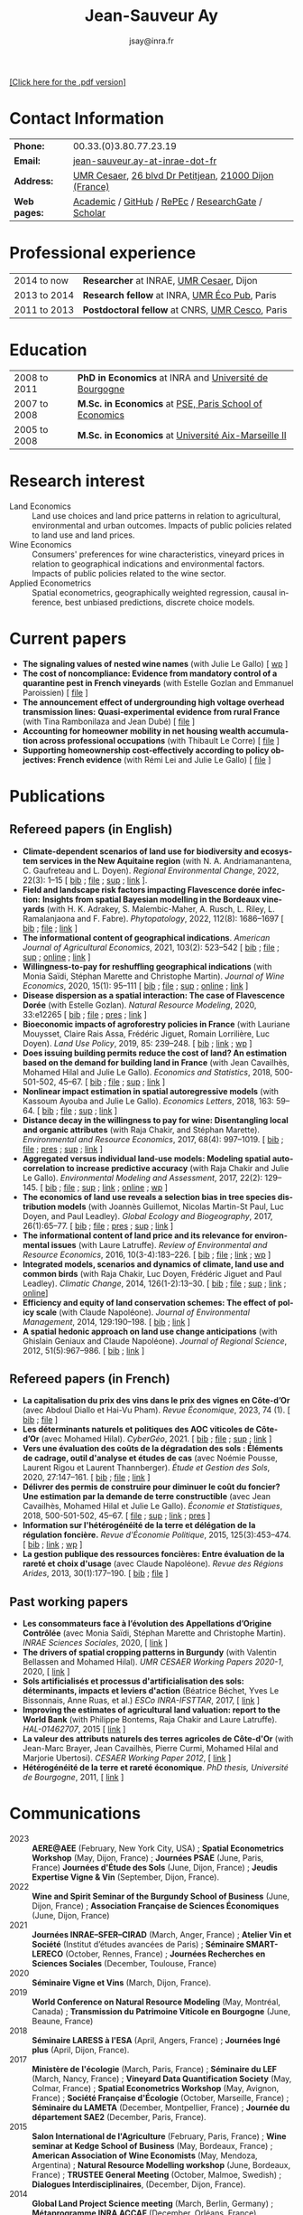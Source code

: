 #+TITLE:                Jean-Sauveur Ay
#+AUTHOR:               jsay@inra.fr
#+EXPORT_FILE_NAME: index
#+STARTUP:          fold
#+LaTeX_CLASS:      CuriVitae
#+OPTIONS:          LaTeX:t tags:nil num:nil H:5 toc:nil html-postamble:t
#+LANGUAGE:         en
#+STARTUP:          hideblocks
#+DRAWERS:          PROPERTIES BABEL HTML
:HTML:
#+HTML_HEAD: <link rel="stylesheet" type="text/css" href="style.css"/>
#+HTML_HEAD: <base target="_blank">
#+ATTR_HTML: :rules none
:END:

#+HTML: <a target="_blank" rel="noopener noreferrer" href="index.pdf">[Click here for the .pdf version]</a>

* Code for export                            :noexport:
** LaTeX

#+begin_src emacs-lisp :eval yes :results silent
(add-to-list 'org-latex-classes
	     '("CuriVitae"
	       "\\documentclass[11pt, a4paper]{./style}
                  [NO-DEFAULT-PACKAGES]
                  \\usepackage{natbib}
                  \\usepackage{comment, csquotes}
                  \\usepackage[adobe-utopia]{mathdesign}
                  \\let\\progstruct=\\texttt
                  \\newcommand{\\progexample}[1]{{\\ttfamily\\small #1}}"
	       ("\\titre{%s}"                 . "\\titre{%s}"    )
	       ("\\soustitre{%s}"             . "\\soustitre{%s}" )))
#+end_src

** HTML
*** tables

#+begin_src emacs-lisp :eval yes :results silent
(setq org-html-table-default-attributes
      '(:border "0" :cellspacing "0" :cellpadding "6" :rules "none" :frame "none"))
#+end_src

*** Postamble

#+begin_src emacs-lisp  :eval yes :results silent
(setq org-html-postamble-format
      '(("en"
	 "<p class=\"date\">Last modification: %T </p>\n <p class=\"date\">Generated by %c </p>
          <p class=\"date\">Css style file <a href=\"https://jsay.github.io/website/style.css\">here</a> (adapted from <a href=\"https://gongzhitaao.org/orgcss/org.css\">orgcss</a>)</p>")))
#+end_src

* README                                     :noexport:
  :PROPERTIES:
  :EXPORT_FILE_NAME: README
  :END:
** Use

   1. Modifications only made on the file =Main.org=
   2. The data are exported to =index.html= and =index.pdf= (see
      =/emacs-config/= repository)
   3. =style.css= and =style.cls= are custom templates for html and
      pdf export

* Contact Information

| *Phone:*     | 00.33.(0)3.80.77.23.19                                 |
| *Email:*     | [[mailto:jean-sauveur.ay@inrae.fr][jean-sauveur.ay-at-inrae-dot-fr]]                        |
| *Address:*   | [[https://www2.dijon.inrae.fr/cesaer/en/axis/][UMR Cesaer]], [[https://www.google.com/maps/?q%3D47.3097819,5.0644835][26 blvd Dr Petitjean]], [[https://www.google.com/maps/place/21000+Dijon/][21000 Dijon (France)]] |
| *Web pages:* | [[https://www2.dijon.inrae.fr/cesaer/membres/jean-sauveur-ay/][Academic]] / [[http://github.com/jsay/][GitHub]] / [[https://ideas.repec.org/e/pay77.html][RePEc]] / [[https://www.researchgate.net/profile/Jean_Sauveur_Ay][ResearchGate]] / [[https://scholar.google.fr/citations?user=arEwxlIAAAAJ&hl=fr][Scholar]]    |

* Professional experience

| 2014 to now  | *Researcher* at INRAE, [[https://www2.dijon.inrae.fr/cesaer/en/axis/][UMR Cesaer]], Dijon       |
| 2013 to 2014 | *Research fellow* at INRA, [[https://www6.versailles-grignon.inrae.fr/economie_publique_eng/][UMR Éco Pub]], Paris  |
| 2011 to 2013 | *Postdoctoral fellow* at CNRS, [[http://cesco.mnhn.fr/en][UMR Cesco]], Paris |

* Education

| 2008 to 2011 | *PhD in Economics* at INRA and [[http://en.u-bourgogne.fr/][Université de Bourgogne]] |
| 2007 to 2008 | *M.Sc. in Economics* at [[https://www.parisschoolofeconomics.eu/en/][PSE, Paris School of Economics]] |
| 2005 to 2008 | *M.Sc. in Economics* at [[https://www.amse-aixmarseille.fr/en][Université Aix-Marseille II]]    |

* Research interest

  - Land Economics :: Land use choices and land price patterns in
    relation to agricultural, environmental and urban
    outcomes. Impacts of public policies related to land use and land
    prices.
  - Wine Economics :: Consumers' preferences for wine characteristics,
    vineyard prices in relation to geographical indications and
    environmental factors. Impacts of public policies related to the
    wine sector.
  - Applied Econometrics :: Spatial econometrics, geographically
    weighted regression, causal inference, best unbiased predictions,
    discrete choice models.

* Current papers

   - *The signaling values of nested wine names* (with Julie Le
     Gallo) [ [[https://wine-economics.org/wp-content/uploads/2021/05/AAWE_WP265.pdf][wp]] ] 
   - *The cost of noncompliance: Evidence from mandatory control of a
     quarantine pest in French vineyards* (with Estelle Gozlan and
     Emmanuel Paroissien) [ [[file:doc/RISCA-FILE.pdf][file]] ]
   - *The announcement effect of undergrounding high voltage overhead
     transmission lines:* *Quasi-experimental evidence from rural
     France* (with Tina Rambonilaza and Jean Dubé) [ [[file:doc/HVTOL-FILE.pdf][file]] ]
   - *Accounting for homeowner mobility in net housing wealth
     accumulation across professional occupations* (with Thibault Le
     Corre) [ [[file:doc/PPL-FILE.pdf][file]] ]
   - *Supporting homeownership cost-effectively according to policy
     objectives: French evidence* (with Rémi Lei and Julie Le Gallo) [
     [[file:doc/CEREM-FILE.pdf][file]] ]

* Publications
** Refereed papers (in English)

   - *Climate-dependent scenarios of land use for biodiversity and
     ecosystem services in the New Aquitaine region* (with
     N. A. Andriamanantena, C. Gaufreteau and L. Doyen). /Regional
     Environmental Change/, 2022, 22(3): 1--15 [ [[file:bib/MDFD.bib][bib]] ; [[file:doc/CDSA-FILE.pdf][file]] ; [[file:doc/CDSA-SUP.pdf][sup]] ;
     [[https://link.springer.com/article/10.1007/s10113-022-01964-6][link]] ].
   - *Field and landscape risk factors impacting Flavescence dorée
     infection:* *Insights from spatial Bayesian modelling in the
     Bordeaux vineyards* (with H. K. Adrakey, S. Malembic-Maher,
     A. Rusch, L. Riley, L. Ramalanjaona and
     F. Fabre). /Phytopatology/, 2022, 112(8): 1686--1697 [ [[file:bib/MDFD.bib][bib]] ; [[file:doc/MDFD-FILE.pdf][file]]
     ; [[https://apsjournals.apsnet.org/doi/10.1094/PHYTO-10-21-0449-R][link]] ]
   - *The informational content of geographical
     indications*. /American Journal of Agricultural Economics/, 2021,
     103(2): 523--542 [ [[file:bib/GEOIND.bib][bib]] ; [[file:doc/GEOIND-FILE.pdf][file]] ; [[file:doc/GEOIND-SUP.pdf][sup]] ; [[https://github.com/jsay/geoInd/][online]] ; [[https://onlinelibrary.wiley.com/doi/full/10.1111/ajae.12100][link]] ]
   - *Willingness-to-pay for reshuffling geographical indications*
     (with Monia Saïdi, Stéphan Marette and Christophe
     Martin). /Journal of Wine Economics/, 2020, 15(1): 95--111 [ [[file:bib/RFGI.bib][bib]]
     ; [[file:doc/RFGI-FILE.pdf][file]] ; [[file:doc/RFGI-SUP.pdf][sup]] ; [[https://github.com/jsay/reshufGI/][online]] ; [[https://www.cambridge.org/core/journals/journal-of-wine-economics/article/abs/willingnesstopay-for-reshuffling-geographical-indications/FD4DB1BCA54C1E204773BF861965BEBD][link]] ]
   - *Disease dispersion as a spatial interaction: The case of
     Flavescence Dorée* (with Estelle Gozlan). /Natural Resource
     Modeling/, 2020, 33:e12265 [ [[file:bib/SPFD.bib][bib]] ; [[file:doc/SPFD-FILE.pdf][file]] ; [[file:doc/SPFD-PRES.pdf][pres]] ; [[https://onlinelibrary.wiley.com/doi/full/10.1111/nrm.12265][link]] ]
   - *Bioeconomic impacts of agroforestry policies in France* (with
     Lauriane Mouysset, Claire Rais Assa, Frédéric Jiguet, Romain
     Lorrilière, Luc Doyen). /Land Use Policy/, 2019, 85: 239--248.  [
     [[file:bib/BIOFOR.bib][bib]] ; [[https://www.sciencedirect.com/science/article/abs/pii/S0264837718308160][link]] ;  [[http://cahiersdugretha.u-bordeaux4.fr/2017/2017-05.pdf][wp]] ]
   - *Does issuing building permits reduce the cost of land? An
     estimation based on the demand for building land in France* (with
     Jean Cavailhès, Mohamed Hilal and Julie Le Gallo). /Economics and
     Statistics/, 2018, 500-501-502, 45--67.  [ [[file:bib/PCPX.bib][bib]] ; [[file:doc/PCPX-FILE.pdf][file]] ; [[file:doc/PCPX-SUP.pdf][sup]] ;
     [[https://insee.fr/en/statistiques/3621981?sommaire=3622133][link]] ]
   - *Nonlinear impact estimation in spatial autoregressive models*
     (with Kassoum Ayouba and Julie Le Gallo). /Economics Letters/,
     2018, 163: 59--64. [ [[file:bib/NLSP.bib][bib]] ; [[file:doc/NLSP-FILE.pdf][file]] ; [[file:doc/NLSP-SUP.pdf][sup]] ; [[https://www.sciencedirect.com/science/article/pii/S0165176517304846][link]] ]
   - *Distance decay in the willingness to pay for wine: Disentangling
     local and organic attributes* (with Raja Chakir, and Stéphan
     Marette). /Environmental and Resource Economics/, 2017, 68(4):
     997--1019. [\nbsp{}[[file:bib/DWTP.bib][bib]] ; [[file:doc/DWTP-FILE.pdf][file]] ; [[file:doc/DWTP-PRES.pdf][pres]] ; [[file:doc/DWTP-SUP.pdf][sup]] ; [[https://link.springer.com/article/10.1007/s10640-016-0057-8][link]] ]
   - *Aggregated versus individual land-use models: Modeling spatial
     autocorrelation to increase predictive accuracy* (with Raja
     Chakir and Julie Le Gallo). /Environmental Modeling and
     Assessment/, 2017, 22(2): 129--145. [ [[file:bib/LUMP.bib][bib]] ; [[file:doc/LUMP-FILE.pdf][file]] ; [[file:doc/LUMP-SUP.pdf][sup]] ; [[https://link.springer.com/article/10.1007/s10666-016-9523-5][link]] ;
     [[https://github.com/jsay/spatial-pred-R][online]] ;  [[https://www6.versailles-grignon.inra.fr/economie_publique/Media/fichiers/Working-Papers/Working-Papers-2014/WP_2014_02][wp]] ]
   - *The economics of land use reveals a selection bias in tree
     species distribution models* (with Joannès Guillemot, Nicolas
     Martin-St Paul, Luc Doyen, and Paul Leadley). /Global Ecology and
     Biogeography/, 2017, 26(1):65--77. [ [[file:bib/NTSDM.bib][bib]] ; [[file:doc/NTSDM-FILE.pdf][file]] ; [[file:doc/NTSDM-PRES.pdf][pres]] ; [[file:doc/NTSDM-SUP.pdf][sup]] ;
     [[https://onlinelibrary.wiley.com/doi/abs/10.1111/geb.12514][link]] ]
   - *The informational content of land price and its relevance for
     environmental issues* (with Laure Latruffe). /Review of
     Environmental and Resource Economics/, 2016, 10(3-4):183--226. [
     [[file:bib/RLP.bib][bib]] ; [[file:doc/RLP-FILE.pdf][file]] ; [[https://www.nowpublishers.com/article/Details/IRERE-0086][link]] ; [[http://www.ceps.be/book/empirical-content-present-value-model-survey-instrumental-uses-farmland-prices.html][wp]] ]
   - *Integrated models, scenarios and dynamics of climate, land use
     and common birds* (with Raja Chakir, Luc Doyen, Frédéric Jiguet
     and Paul Leadley). /Climatic Change/, 2014, 126(1-2):13--30. [
     [[file:bib/CILE.bib][bib]] ; [[file:doc/CILE-FILE.pdf][file]] ; [[file:doc/CILE-SUP.pdf][sup]] ; [[https://link.springer.com/article/10.1007/s10584-014-1202-4][link]] ; [[https://mobilis-a4ac2.firebaseapp.com/index.html][online]]]
   - *Efficiency and equity of land conservation schemes: The effect
     of policy scale* (with Claude Napoléone). /Journal of
     Environmental Management/, 2014, 129:190--198. [ [[file:bib/EELC.bib][bib]] ; [[http://www.sciencedirect.com/science/article/pii/S0301479713004829][link]] ]
   - *A spatial hedonic approach on land use change anticipations*
     (with Ghislain Geniaux and Claude Napoléone). /Journal of
     Regional Science/, 2012, 51(5):967--986. [ [[file:bib/SPHED.bib][bib]] ; [[http://onlinelibrary.wiley.com/doi/10.1111/j.1467-9787.2011.00721.x/abstract][link]] ]

** Refereed papers (in French)

   - *La capitalisation du prix des vins dans le prix des vignes en
     Côte-d’Or* (avec Abdoul Diallo et Hai-Vu Pham). /Revue
     Économique/, 2023, 74 (1). [ [[file:bib/DNPA.bib][bib]] ; [[file:doc/VINPX-FILE.pdf][file]] ]
   - *Les déterminants naturels et politiques des AOC viticoles de
     Côte-d’Or* (avec Mohamed Hilal). /CyberGéo/, 2021. [ [[file:bib/DNPA.bib][bib]] ; [[file:doc/DNPA-FILE.pdf][file]] ;
     [[file:doc/DNPA-SUP.pdf][sup]] ; [[https://journals.openedition.org/cybergeo/36443][link]] ]
   - *Vers une évaluation des coûts de la dégradation des sols :
     Éléments de cadrage, outil d'analyse et études de cas* (avec
     Noémie Pousse, Laurent Rigou et Laurent Thannberger). /Étude et
     Gestion des Sols/, 2020, 27:147--161. [ [[file:bib/GPRF.bib][bib]] ; [[file:doc/ECOSOL-FILE.pdf][file]] ; [[https://www.afes.fr/publications/revue-etude-et-gestion-des-sols/volume-27-numero-1/][link]] ]
   - *Délivrer des permis de construire pour diminuer le coût du
     foncier? Une estimation par la demande de terre constructible*
     (avec Jean Cavailhès, Mohamed Hilal et Julie Le Gallo).
     /Économie et Statistiques/, 2018, 500-501-502, 45--67. [ [[file:doc/PCPXf-FILE.pdf][file]] ;
     [[file:doc/PCPX-SUP.pdf][sup]] ; [[https://insee.fr/fr/statistiques/3621977?sommaire=3622116][link]] ; [[file:doc/PCPXf-PRES.pdf][pres]] ]
   - *Information sur l'hétérogénéité de la terre et délégation de la
     régulation foncière.* /Revue d'Économie Politique/, 2015,
     125(3):453--474. [ [[file:bib/IFHT.bib][bib]] ; [[https://www.cairn.info/revue-d-economie-politique-2015-3-page-453.htm][link]] ; [[http://ideas.repec.org/p/ceo/wpaper/32.html][wp]] ]
   - *La gestion publique des ressources foncières: Entre évaluation
     de la rareté et choix d'usage* (avec Claude Napoléone). /Revue
     des Régions Arides/, 2013, 30(1):177--190. [ [[file:bib/GPRF.bib][bib]] ; [[https://www.researchgate.net/profile/Claude_Napoleone/publication/268075060_La_gestion_publique_des_ressources_foncieres_entre_evaluation_de_la_rarete_et_choix_d'usages/links/5460bdd20cf295b5616376de/La-gestion-publique-des-ressources-foncieres-entre-evaluation-de-la-rarete-et-choix-dusages.pdf][file]] ]

** Past working papers

   - *Les consommateurs face à l’évolution des Appellations d’Origine
     Contrôlée* (avec Monia Saïdi, Stéphan Marette and Christophe
     Martin). /INRAE Sciences Sociales/, 2020, [ [[https://ageconsearch.umn.edu/record/305806][link]] ]
   - *The drivers of spatial cropping patterns in Burgundy* (with
     Valentin Bellassen and Mohamed Hilal). /UMR CESAER Working Papers
     2020-1/, 2020, [ [[https://hal.inrae.fr/hal-02894116][link]] ]
   - *Sols artificialisés et processus d'artificialisation des sols:
     déterminants, impacts et leviers d'action* (Béatrice Béchet, Yves
     Le Bissonnais, Anne Ruas, et al.) /ESCo INRA-IFSTTAR/, 2017, [
     [[https://www.inrae.fr/actualites/sols-artificialises-processus-dartificialisation-sols][link]] ]
   - *Improving the estimates of agricultural land valuation: report
     to the World Bank* (with Philippe Bontems, Raja Chakir and Laure
     Latruffe). /HAL-01462707/, 2015 [ [[https://hal.archives-ouvertes.fr/hal-01462707][link]] ] 
   - *La valeur des attributs naturels des terres agricoles de
     Côte-d'Or* (with Jean-Marc Brayer, Jean Cavailhès, Pierre Curmi,
     Mohamed Hilal and Marjorie Ubertosi). /CESAER Working Paper
     2012/, [ [[http://ideas.repec.org/p/ceo/wpaper/33.html][link]] ]
   - *Hétérogénéité de la terre et rareté économique*. /PhD thesis,
     Université de Bourgogne/, 2011, [ [[http://tel.archives-ouvertes.fr/tel-00629142/en/][link]] ]

* Communications

  - 2023 :: *AERE@AEE* (February, New York City, USA) ; *Spatial
    Econometrics Workshop* (May, Dijon, France) ; *Journées PSAE*
    (June, Paris, France) *Journées d'Étude des Sols* (June, Dijon,
    France) ; *Jeudis Expertise Vigne & Vin* (September, Dijon,
    France).
  - 2022 :: *Wine and Spirit Seminar of the Burgundy School of
    Business* (June, Dijon, France) ; *Association Française de
    Sciences Économiques* (June, Dijon, France)
  - 2021 :: *Journées INRAE--SFER--CIRAD* (March, Anger, France) ;
    *Atelier Vin et Société* (Institut d’études avancées de Paris) ;
    *Séminaire SMART-LERECO* (October, Rennes, France) ; *Journées
    Recherches en Sciences Sociales* (December, Toulouse, France)
  - 2020 :: *Séminaire Vigne et Vins* (March, Dijon, France).
  - 2019 :: *World Conference on Natural Resource Modeling* (May,
    Montréal, Canada) ; *Transmission du Patrimoine Viticole en
    Bourgogne* (June, Beaune, France)
  - 2018 :: *Séminaire LARESS à l'ESA* (April, Angers, France) ;
    *Journées Ingé plus* (April, Dijon, France).
  - 2017 :: *Ministère de l'écologie* (March, Paris, France) ;
    *Séminaire du LEF* (March, Nancy, France) ; *Vineyard Data
    Quantification Society* (May, Colmar, France) ; *Spatial
    Econometrics Workshop* (May, Avignon, France) ; *Société Française
    d'Écologie* (October, Marseille, France) ; *Séminaire du LAMETA*
    (December, Montpellier, France) ; *Journée du département SAE2*
    (December, Paris, France).
  - 2015 :: *Salon International de l'Agriculture* (February, Paris,
    France) ; *Wine seminar at Kedge School of Business* (May,
    Bordeaux, France) ; *American Association of Wine Economists*
    (May, Mendoza, Argentina) ; *Natural Resource Modelling workshop*
    (June, Bordeaux, France) ; *TRUSTEE General Meeting* (October,
    Malmoe, Swedish) ; *Dialogues Interdisciplinaires*, (December,
    Dijon, France).
  - 2014 :: *Global Land Project Science meeting* (March, Berlin,
    Germany) ; *Métaprogramme INRA ACCAF* (December, Orléans, France).
  - 2013 :: *VII Conference of Spatial Econometrics Association*
    (July, Washington, USA) ; *Internal Seminary CRESE*, (October,
    Besançon, France) ; *Global Change Adaptation*, (November,
    Clermont-Ferrand, France) ; *Journées INRA--SFER--CIRAD*
    (December, Angers, France).
  - 2012 :: *Planning, Law and Property Rights* (February, Belfast,
    United Kingdom) ; *Workshop Spatial Econometrics and Statistics*
    (November, Avignon, France) ; *Journées INRA--SFER--CIRAD*
    (December, Toulouse, France).
  - 2010 :: *Internal Seminary Ecodéveloppement* (October, Avignon,
    France).
  - 2009 :: *EAAE Ph.D. Workshop* (September, Giessen, Germany) ;
    *Journées d'Étude des Sols* (May, Strasbourg, France).
  - 2008 :: *Journées INRA--SFER--CIRAD* (December, Lille, France).

* Other activities
** Research programs

   - OPOSOM (2024-2026) funded by ANR, /Agence Nationale de la
     Recherche/
   - LAMARTINE (2023-2026) funded by ANR, /Agence Nationale de la
     Recherche/
   - Risca 2 (2023-2026) funded by /Plan National Dépérissement du
     Vignoble/
   - [[https://ejpsoil.eu/soil-research/serena][SERENA]] (2022-2025) funded by EJP SOIL, European Joint Program
   - [[https://anr.fr/Project-ANR-21-CE03-0007][LOCUS]] (2022-2025) funded by ANR, /Agence Nationale de la
     Recherche/
   - [[https://www.ademe.fr/en/frontpage/][OMISEP]] (2022-2024) funded by /ADEME/, /Agence de la Transition
     Écologique/
   - [[http://www.ubfc.fr/pubprivlands/][PubPrivLands]] (2019-2021) funded by /Région Bourgogne
     Franche-Comté (ISIT-BFC)/
   - [[https://www.plan-deperissement-vigne.fr/travaux-de-recherche/programmes-de-recherche/risca][Risca]] (2019-2021) funded by /Plan National Dépérissement du
     Vignoble/
   - [[https://www.trustee-project.eu/][Trustee]] (2013-2017) funded by EU FP7, ERA-NET RURAGRI program
   - [[https://www.fondationbiodiversite.fr/en/][Mobilis]] (2012-2013) funded by FRB, /Fondation pour la Recherche
     sur la Biodiversité/
   - [[http://www.gessol.fr/content/integrer-la-valeur-epuratrice-de-sols-hydromorphes-dans-leur-usage-quelles-strategies-d-inte][EcoSolHydro]] (2011-2012) funded by ADEME and MEEDE, from GESSOL
     program

** Teaching experience

| *Course*       | *Place*                | *Hours* | *Formation* | *Period*           |
|----------------+------------------------+---------+-------------+--------------------|
| Land Economics | Univ. of Franche-Comté |       6 | Postgrad.   | 2023 (1 yrs)       |
| Econometrics   | SciencesPo Dijon       |   24/48 | Undergrad.  | 2018--2024 (6 yrs) |
| Economics      | SciencesPo Dijon       |      48 | Undergrad.  | 2016--2021 (5 yrs) |
| Econometrics   | AgroParisTech          |      24 | Postgrad.   | 2012--2017 (5 yrs) |
| Econometrics   | Univ. of Franche-Comté |      18 | Postgrad.   | 2012--2017 (5 yrs) |
| Microeconomics | Univ. of Burgundy      |      14 | Undergrad.  | 2010--2011 (1 yrs) |
|----------------+------------------------+---------+-------------+--------------------|

** Referee reports

#+LaTeX: \vspace{.5cm}

   Acta Oeconomica (1), American Journal of Agricultural Economics
   (1), Ecological Economics (2), Économie et Statistique (2),
   Économie Rurale (2), Environmental Modeling and Assessment (1),
   Environmental and Resource Economics (1), European Review of
   Agricultural Economics (3), International Journal of Geographical
   Information Science (1), International Journal of Strategic
   Property Management (1), Journal of Agricultural Economics (1),
   Journal of Environmental Management (3), Plos One (1), Regional
   Studies (1), Review of Agricultural, Food and Environmental Studies
   (1), Revue Économique (1), Revue d'Économie Régionale et Urbaine
   (3), Spatial Economic Analysis (2), Spatial Statistics (1),
   Sustainability (1).

#+LaTeX: \vspace{.5cm}

** Miscellaneous

   - Consultant and Expert for INAO, the French National Institute of
     the Signs of Quality and Origin.
   - Consultant for Inter-Rhône, the organization of wine producers
     from the Rhône Valley.
   - Member of the scientific committee of RNEST, a network about the
     management of soil quality.
   - Expert in a scientific team about "Artificialized land and
     artificialization processes: determinants, impacts and levers for
     action" [ [[https://www.inrae.fr/actualites/sols-artificialises-processus-dartificialisation-sols][website]] ].
   - Member of the scientific committee of the Workshop on Spatial
     Econometrics and Statistics.
   - Member of the /Conseil d'orientation scientifique/ of the French
     association for agricultural economics.
   - Other activities: [[https://distillerie-mazy.fr/][Distillerie Mazy]] in Burgundy and [[https://www.gigondas-vin.com/vigneron/domaine-raspail-ay/][Domaine
     Raspail-Ay]] in Rhône Valley.

* Credits                                    :noexport:
# now directly put in html-postamble, kept for memory

  Last modification: {{{time(%Y-%m-%d)}}}

  [[https://www.gnu.org/software/emacs/][Emacs]] src_emacs-lisp[:results raw]{(substring emacs-version)},
  [[https://orgmode.org][org-mode]] src_emacs-lisp[:results raw]{(org-version)}

  CSS file here, adapted from [[https://github.com/gongzhitaao/orgcss/blob/master/org.css][orgcss]]
